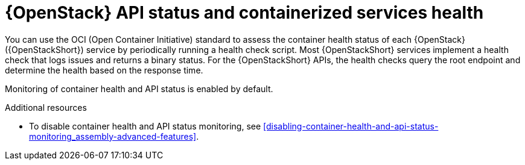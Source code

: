[id="container-health-and-api-status_{context}"]
= {OpenStack} API status and containerized services health

[role="_abstract"]
You can use the OCI (Open Container Initiative) standard to assess the container health status of each {OpenStack} ({OpenStackShort}) service by periodically running a health check script. Most {OpenStackShort} services implement a health check that logs issues and returns a binary status. For the {OpenStackShort} APIs, the health checks query the root endpoint and determine the health based on the response time.

Monitoring of container health and API status is enabled by default.

.Additional resources

* To disable container health and API status monitoring, see xref:disabling-container-health-and-api-status-monitoring_assembly-advanced-features[].
